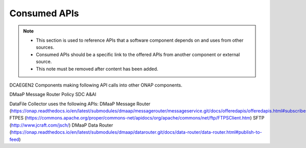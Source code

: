 .. This work is licensed under a Creative Commons Attribution 4.0 International License.
.. http://creativecommons.org/licenses/by/4.0

Consumed APIs
=============

.. note::
   * This section is used to reference APIs that a software component depends on
     and uses from other sources.  
   
   * Consumed APIs should be a specific link to the offered APIs from another component
     or external source.

   * This note must be removed after content has been added.

DCAEGEN2 Components making following API calls into other ONAP components.

DMaaP Message Router
Policy
SDC
A&AI

DataFile Collector uses the following APIs:
DMaaP Message Router (https://onap.readthedocs.io/en/latest/submodules/dmaap/messagerouter/messageservice.git/docs/offeredapis/offeredapis.html#subscribers)
FTPES (https://commons.apache.org/proper/commons-net/apidocs/org/apache/commons/net/ftp/FTPSClient.htm)
SFTP (http://www.jcraft.com/jsch/)
DMaaP Data Router (https://onap.readthedocs.io/en/latest/submodules/dmaap/datarouter.git/docs/data-router/data-router.html#publish-to-feed)
